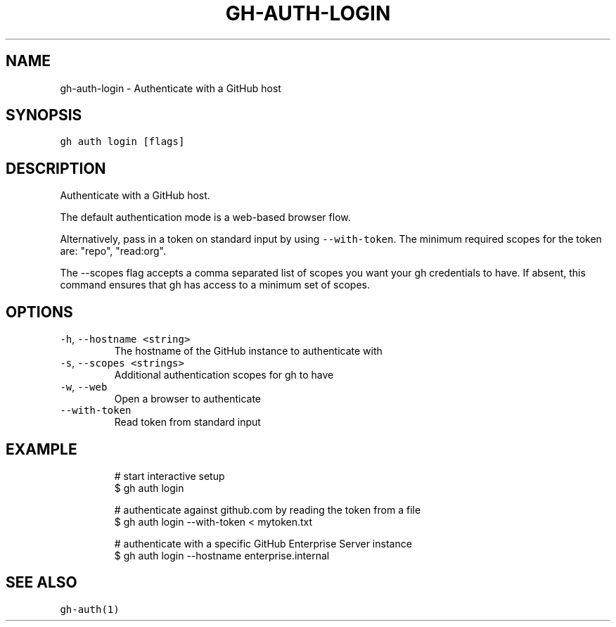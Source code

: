 .nh
.TH "GH-AUTH-LOGIN" "1" "Dec 2021" "GitHub CLI 2.4.0" "GitHub CLI manual"

.SH NAME
.PP
gh-auth-login - Authenticate with a GitHub host


.SH SYNOPSIS
.PP
\fB\fCgh auth login [flags]\fR


.SH DESCRIPTION
.PP
Authenticate with a GitHub host.

.PP
The default authentication mode is a web-based browser flow.

.PP
Alternatively, pass in a token on standard input by using \fB\fC--with-token\fR\&.
The minimum required scopes for the token are: "repo", "read:org".

.PP
The --scopes flag accepts a comma separated list of scopes you want your gh credentials to have. If
absent, this command ensures that gh has access to a minimum set of scopes.


.SH OPTIONS
.TP
\fB\fC-h\fR, \fB\fC--hostname\fR \fB\fC<string>\fR
The hostname of the GitHub instance to authenticate with

.TP
\fB\fC-s\fR, \fB\fC--scopes\fR \fB\fC<strings>\fR
Additional authentication scopes for gh to have

.TP
\fB\fC-w\fR, \fB\fC--web\fR
Open a browser to authenticate

.TP
\fB\fC--with-token\fR
Read token from standard input


.SH EXAMPLE
.PP
.RS

.nf
# start interactive setup
$ gh auth login

# authenticate against github.com by reading the token from a file
$ gh auth login --with-token < mytoken.txt

# authenticate with a specific GitHub Enterprise Server instance
$ gh auth login --hostname enterprise.internal


.fi
.RE


.SH SEE ALSO
.PP
\fB\fCgh-auth(1)\fR
